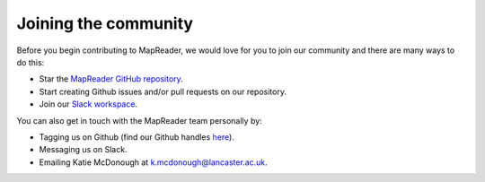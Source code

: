 Joining the community
=====================

Before you begin contributing to MapReader, we would love for you to join our community and there are many ways to do this:

- Star the `MapReader GitHub repository <https://github.com/Living-with-machines/MapReader>`_.
- Start creating Github issues and/or pull requests on our repository.
- Join our `Slack workspace <https://forms.gle/dXjECHZQkwrZ3Xpt9>`_.

You can also get in touch with the MapReader team personally by:

- Tagging us on Github (find our Github handles `here <https://github.com/Living-with-machines/MapReader/blob/main/ways_of_working.md>`__).
- Messaging us on Slack.
- Emailing Katie McDonough at k.mcdonough@lancaster.ac.uk.
